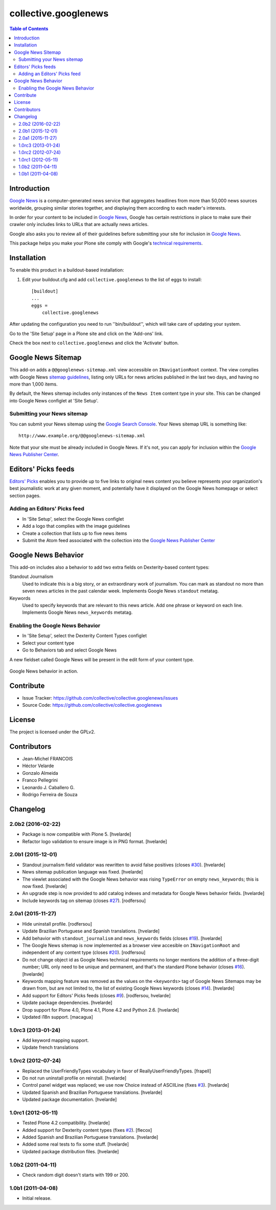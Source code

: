 *********************
collective.googlenews
*********************

.. contents:: Table of Contents


.. image:: http://img.shields.io/pypi/v/collective.googlenews.svg
    :target: https://pypi.python.org/pypi/collective.googlenews

.. image:: https://img.shields.io/travis/collective/collective.googlenews/master.svg
    :target: http://travis-ci.org/collective/collective.googlenews

.. image:: https://img.shields.io/coveralls/collective/collective.googlenews/master.svg
    :target: https://coveralls.io/r/collective/collective.googlenews


Introduction
============

`Google News`_ is a computer-generated news service that aggregates headlines from more than 50,000 news sources worldwide,
grouping similar stories together, and displaying them according to each reader's interests.

In order for your content to be included in `Google News`_,
Google has certain restrictions in place to make sure their crawler only includes links to URLs that are actually news articles.

Google also asks you to review all of their guidelines before submitting your site for inclusion in `Google News`_.

This package helps you make your Plone site comply with Google's `technical requirements`_.

Installation
============

To enable this product in a buildout-based installation:

1. Edit your buildout.cfg and add ``collective.googlenews`` to the list of eggs to install::

    [buildout]
    ...
    eggs =
        collective.googlenews

After updating the configuration you need to run ''bin/buildout'', which will take care of updating your system.

Go to the 'Site Setup' page in a Plone site and click on the 'Add-ons' link.

Check the box next to ``collective.googlenews`` and click the 'Activate' button.

Google News Sitemap
===================

This add-on adds a ``@@googlenews-sitemap.xml`` view accessible on ``INavigationRoot`` context.
The view complies with Google News `sitemap guidelines`_,
listing only URLs for news articles published in the last two days,
and having no more than 1,000 items.

By default, the News sitemap includes only instances of the ``News Item`` content type in your site.
This can be changed into Google News configlet at 'Site Setup'.

Submitting your News sitemap
----------------------------

You can submit your News sitemap using the `Google Search Console`_.
Your News sitemap URL is something like::

    http://www.example.org/@@googlenews-sitemap.xml

Note that your site must be already included in Google News.
If it's not, you can apply for inclusion within the `Google News Publisher Center`_.

Editors' Picks feeds
====================

`Editors' Picks`_ enables you to provide up to five links to original news content you believe represents your organization's best journalistic work at any given moment,
and potentially have it displayed on the Google News homepage or select section pages.

Adding an Editors' Picks feed
-----------------------------

* In 'Site Setup', select the Google News configlet
* Add a logo that complies with the image guidelines
* Create a collection that lists up to five news items
* Submit the Atom feed associated with the collection into the `Google News Publisher Center`_

Google News Behavior
====================

This add-on includes also a behavior to add two extra fields on Dexterity-based content types:

Standout Journalism
    Used to indicate this is a big story, or an extraordinary work of journalism.
    You can mark as standout no more than seven news articles in the past calendar week.
    Implements Google News ``standout`` metatag.
Keywords
    Used to specify keywords that are relevant to this news article.
    Add one phrase or keyword on each line.
    Implements Google News ``news_keywords`` metatag.

Enabling the Google News Behavior
---------------------------------

* In 'Site Setup', select the Dexterity Content Types configlet
* Select your content type
* Go to Behaviors tab and select Google News

A new fieldset called Google News will be present in the edit form of your content type.

.. figure:: https://raw.github.com/collective/collective.googlenews/master/google-news-behavior.png
    :align: center
    :height: 380px
    :width: 780px

    Google News behavior in action.

Contribute
==========

- Issue Tracker: https://github.com/collective/collective.googlenews/issues
- Source Code: https://github.com/collective/collective.googlenews

License
=======

The project is licensed under the GPLv2.

.. _`Editors' Picks`: https://support.google.com/news/publisher/answer/1407682
.. _`Google News Publisher Center`: https://partnerdash.google.com/partnerdash/d/news
.. _`Google News`: https://news.google.com/
.. _`Google Search Console`: https://www.google.com/webmasters/tools
.. _`sitemap guidelines`: https://support.google.com/news/publisher/answer/74288
.. _`technical requirements`: https://support.google.com/news/publisher/answer/2481358

Contributors
============

- Jean-Michel FRANCOIS
- Héctor Velarde
- Gonzalo Almeida
- Franco Pellegrini
- Leonardo J. Caballero G.
- Rodrigo Ferreira de Souza


Changelog
=========

2.0b2 (2016-02-22)
------------------

- Package is now compatible with Plone 5.
  [hvelarde]

- Refactor logo validation to ensure image is in PNG format.
  [hvelarde]


2.0b1 (2015-12-01)
------------------

- Standout journalism field validator was rewritten to avoid false positives (closes `#30`_).
  [hvelarde]

- News sitemap publication language was fixed.
  [hvelarde]

- The viewlet associated with the Google News behavior was rising ``TypeError`` on empty ``news_keywords``; this is now fixed.
  [hvelarde]

- An upgrade step is now provided to add catalog indexes and metadata for Google News behavior fields.
  [hvelarde]

- Include keywords tag on sitemap (closes `#27`_).
  [rodfersou]


2.0a1 (2015-11-27)
------------------

- Hide uninstall profile.
  [rodfersou]

- Update Brazilian Portuguese and Spanish translations.
  [hvelarde]

- Add behavior with ``standout_journalism`` and ``news_keywords`` fields (closes `#19`_).
  [hvelarde]

- The Google News sitemap is now implemented as a browser view accesible on ``INavigationRoot`` and independent of any content type (closes `#20`_).
  [rodfersou]

- Do not change object id as Google News technical requirements no longer mentions the addition of a three-digit number;
  URL only need to be unique and permanent, and that's the standard Plone behavior (closes `#16`_).
  [hvelarde]

- Keywords mapping feature was removed as the values on the ``<keywords>`` tag of Google News Sitemaps may be drawn from, but are not limited to, the list of existing Google News keywords (closes `#14`_).
  [hvelarde]

- Add support for Editors' Picks feeds (closes `#9`_).
  [rodfersou, hvelarde]

- Update package dependencies.
  [hvelarde]

- Drop support for Plone 4.0, Plone 4.1, Plone 4.2 and Python 2.6.
  [hvelarde]

- Updated i18n support. [macagua]


1.0rc3 (2013-01-24)
-------------------

- Add keyword mapping support.
- Update french translations


1.0rc2 (2012-07-24)
-------------------

- Replaced the UserFriendlyTypes vocabulary in favor of
  ReallyUserFriendlyTypes. [frapell]

- Do not run uninstall profile on reinstall. [hvelarde]

- Control panel widget was replaced; we use now Choice instead of ASCIILine
  (fixes `#3`_). [hvelarde]

- Updated Spanish and Brazilian Portuguese translations. [hvelarde]

- Updated package documentation. [hvelarde]


1.0rc1 (2012-05-11)
-------------------

- Tested Plone 4.2 compatibility. [hvelarde]

- Added support for Dexterity content types (fixes `#2`_). [flecox]

- Added Spanish and Brazilian Portuguese translations. [hvelarde]

- Added some real tests to fix some stuff. [hvelarde]

- Updated package distribution files. [hvelarde]


1.0b2 (2011-04-11)
------------------

- Check random digit doesn't starts with 199 or 200.


1.0b1 (2011-04-08)
------------------

- Initial release.

.. _`#2`: https://github.com/collective/collective.googlenews/issues/2
.. _`#3`: https://github.com/collective/collective.googlenews/issues/3
.. _`#8`: https://github.com/collective/collective.googlenews/issues/8
.. _`#9`: https://github.com/collective/collective.googlenews/issues/9
.. _`#14`: https://github.com/collective/collective.googlenews/issues/14
.. _`#16`: https://github.com/collective/collective.googlenews/issues/16
.. _`#19`: https://github.com/collective/collective.googlenews/issues/19
.. _`#20`: https://github.com/collective/collective.googlenews/issues/20
.. _`#27`: https://github.com/collective/collective.googlenews/issues/27
.. _`#30`: https://github.com/collective/collective.googlenews/issues/30


